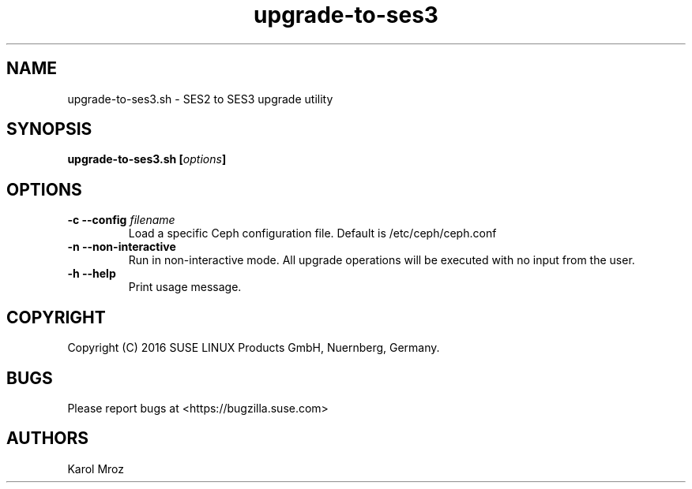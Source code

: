 .TH upgrade-to-ses3 8 "June 2016" "upgrade-to-ses3.sh" "SES2 to SES3 Upgrade"

.SH NAME
upgrade-to-ses3.sh \- SES2 to SES3 upgrade utility

.SH SYNOPSIS
.BI "upgrade-to-ses3.sh [" options "] "

.SH OPTIONS
.TP
.BI "-c \-\-config " filename
Load a specific Ceph configuration file. Default is /etc/ceph/ceph.conf
.TP
.BI "-n \-\-non-interactive"
Run in non-interactive mode. All upgrade operations will be executed with no input from the user.
.TP
.BI "-h \-\-help"
Print usage message.

.SH COPYRIGHT
Copyright (C) 2016 SUSE LINUX Products GmbH, Nuernberg, Germany.
.SH BUGS
Please report bugs at <https://bugzilla.suse.com>
.SH AUTHORS
Karol Mroz
